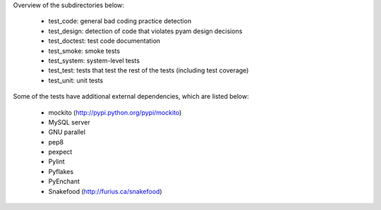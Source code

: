 Overview of the subdirectories below:

    - test_code: general bad coding practice detection
    - test_design: detection of code that violates pyam design decisions
    - test_doctest: test code documentation
    - test_smoke: smoke tests
    - test_system: system-level tests
    - test_test: tests that test the rest of the tests (including test coverage)
    - test_unit: unit tests

Some of the tests have additional external dependencies, which are listed below:

    - mockito (http://pypi.python.org/pypi/mockito)
    - MySQL server
    - GNU parallel
    - pep8
    - pexpect
    - Pylint
    - Pyflakes
    - PyEnchant
    - Snakefood (http://furius.ca/snakefood)

